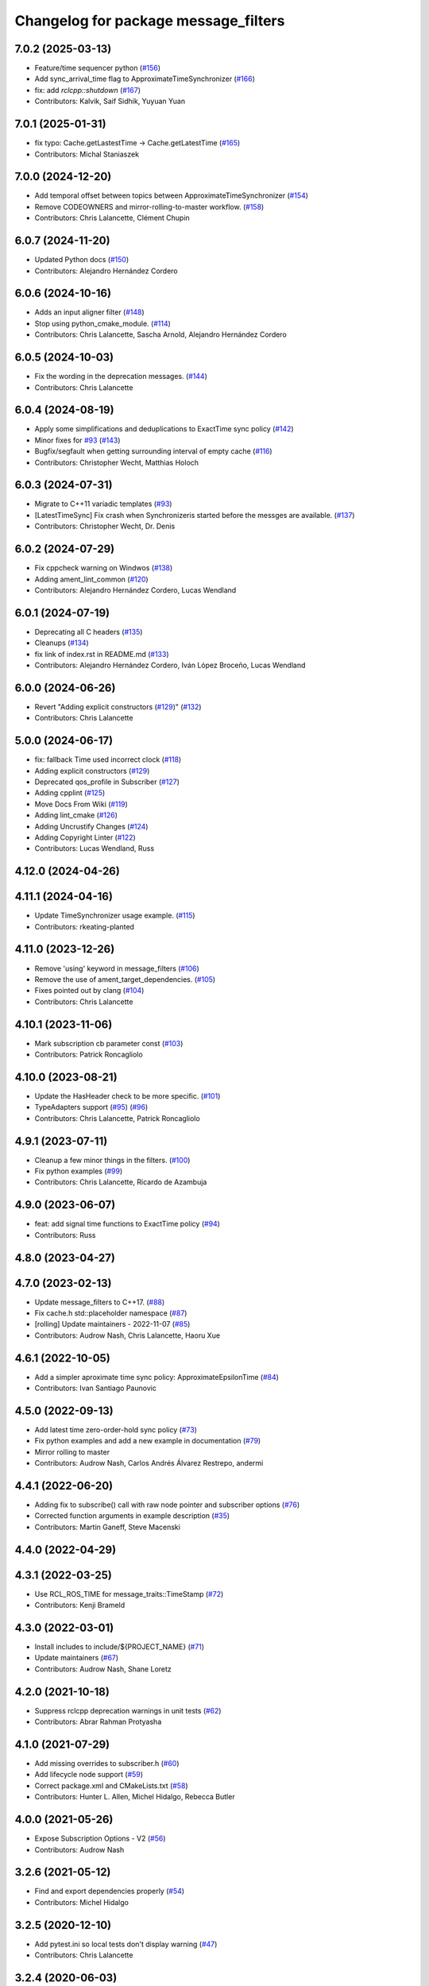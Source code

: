 ^^^^^^^^^^^^^^^^^^^^^^^^^^^^^^^^^^^^^
Changelog for package message_filters
^^^^^^^^^^^^^^^^^^^^^^^^^^^^^^^^^^^^^

7.0.2 (2025-03-13)
------------------
* Feature/time sequencer python (`#156 <https://github.com/ros2/message_filters/issues/156>`_)
* Add sync_arrival_time flag to ApproximateTimeSynchronizer (`#166 <https://github.com/ros2/message_filters/issues/166>`_)
* fix: add `rclcpp::shutdown` (`#167 <https://github.com/ros2/message_filters/issues/167>`_)
* Contributors: Kalvik, Saif Sidhik, Yuyuan Yuan

7.0.1 (2025-01-31)
------------------
* fix typo: Cache.getLastestTime -> Cache.getLatestTime (`#165 <https://github.com/ros2/message_filters//issues/165>`_)
* Contributors: Michal Staniaszek

7.0.0 (2024-12-20)
------------------
* Add temporal offset between topics between ApproximateTimeSynchronizer (`#154 <https://github.com/ros2/message_filters/issues/154>`_)
* Remove CODEOWNERS and mirror-rolling-to-master workflow. (`#158 <https://github.com/ros2/message_filters/issues/158>`_)
* Contributors: Chris Lalancette, Clément Chupin

6.0.7 (2024-11-20)
------------------
* Updated Python docs (`#150 <https://github.com/ros2/message_filters/issues/150>`_)
* Contributors: Alejandro Hernández Cordero

6.0.6 (2024-10-16)
------------------
* Adds an input aligner filter (`#148 <https://github.com/ros2/message_filters/issues/148>`_)
* Stop using python_cmake_module. (`#114 <https://github.com/ros2/message_filters/issues/114>`_)
* Contributors: Chris Lalancette, Sascha Arnold, Alejandro Hernández Cordero

6.0.5 (2024-10-03)
------------------
* Fix the wording in the deprecation messages. (`#144 <https://github.com/ros2/message_filters/issues/144>`_)
* Contributors: Chris Lalancette

6.0.4 (2024-08-19)
------------------
* Apply some simplifications and deduplications to ExactTime sync policy (`#142 <https://github.com/ros2/message_filters/issues/142>`_)
* Minor fixes for `#93 <https://github.com/ros2/message_filters/issues/93>`_ (`#143 <https://github.com/ros2/message_filters/issues/143>`_)
* Bugfix/segfault when getting surrounding interval of empty cache (`#116 <https://github.com/ros2/message_filters/issues/116>`_)
* Contributors: Christopher Wecht, Matthias Holoch

6.0.3 (2024-07-31)
------------------
* Migrate to C++11 variadic templates (`#93 <https://github.com/ros2/message_filters/issues/93>`_)
* [LatestTimeSync] Fix crash when Synchronizeris started before the messges are available. (`#137 <https://github.com/ros2/message_filters/issues/137>`_)
* Contributors: Christopher Wecht, Dr. Denis

6.0.2 (2024-07-29)
------------------
* Fix cppcheck warning on Windwos (`#138 <https://github.com/ros2/message_filters/issues/138>`_)
* Adding ament_lint_common (`#120 <https://github.com/ros2/message_filters/issues/120>`_)
* Contributors: Alejandro Hernández Cordero, Lucas Wendland

6.0.1 (2024-07-19)
------------------
* Deprecating all C headers (`#135 <https://github.com/ros2/message_filters/issues/135>`_)
* Cleanups (`#134 <https://github.com/ros2/message_filters/issues/134>`_)
* fix link of index.rst in README.md (`#133 <https://github.com/ros2/message_filters/issues/133>`_)
* Contributors: Alejandro Hernández Cordero, Iván López Broceño, Lucas Wendland

6.0.0 (2024-06-26)
------------------
* Revert "Adding explicit constructors (`#129 <https://github.com/ros2/message_filters/issues/129>`_)" (`#132 <https://github.com/ros2/message_filters/issues/132>`_)
* Contributors: Chris Lalancette

5.0.0 (2024-06-17)
------------------
* fix: fallback Time used incorrect clock (`#118 <https://github.com/ros2/message_filters/issues/118>`_)
* Adding explicit constructors (`#129 <https://github.com/ros2/message_filters/issues/129>`_)
* Deprecated qos_profile in Subscriber (`#127 <https://github.com/ros2/message_filters/issues/127>`_)
* Adding cpplint (`#125 <https://github.com/ros2/message_filters/issues/125>`_)
* Move Docs From Wiki (`#119 <https://github.com/ros2/message_filters/issues/119>`_)
* Adding lint_cmake (`#126 <https://github.com/ros2/message_filters/issues/126>`_)
* Adding Uncrustify Changes (`#124 <https://github.com/ros2/message_filters/issues/124>`_)
* Adding Copyright Linter (`#122 <https://github.com/ros2/message_filters/issues/122>`_)
* Contributors: Lucas Wendland, Russ

4.12.0 (2024-04-26)
-------------------

4.11.1 (2024-04-16)
-------------------
* Update TimeSynchronizer usage example. (`#115 <https://github.com/ros2/message_filters/issues/115>`_)
* Contributors: rkeating-planted

4.11.0 (2023-12-26)
-------------------
* Remove 'using' keyword in message_filters (`#106 <https://github.com/ros2/message_filters/issues/106>`_)
* Remove the use of ament_target_dependencies. (`#105 <https://github.com/ros2/message_filters/issues/105>`_)
* Fixes pointed out by clang (`#104 <https://github.com/ros2/message_filters/issues/104>`_)
* Contributors: Chris Lalancette

4.10.1 (2023-11-06)
-------------------
* Mark subscription cb parameter const (`#103 <https://github.com/ros2/message_filters/issues/103>`_)
* Contributors: Patrick Roncagliolo

4.10.0 (2023-08-21)
-------------------
* Update the HasHeader check to be more specific. (`#101 <https://github.com/ros2/message_filters/issues/101>`_)
* TypeAdapters support (`#95 <https://github.com/ros2/message_filters/issues/95>`_) (`#96 <https://github.com/ros2/message_filters/issues/96>`_)
* Contributors: Chris Lalancette, Patrick Roncagliolo

4.9.1 (2023-07-11)
------------------
* Cleanup a few minor things in the filters. (`#100 <https://github.com/ros2/message_filters/issues/100>`_)
* Fix python examples (`#99 <https://github.com/ros2/message_filters/issues/99>`_)
* Contributors: Chris Lalancette, Ricardo de Azambuja

4.9.0 (2023-06-07)
------------------
* feat: add signal time functions to ExactTime policy (`#94 <https://github.com/ros2/message_filters/issues/94>`_)
* Contributors: Russ

4.8.0 (2023-04-27)
------------------

4.7.0 (2023-02-13)
------------------
* Update message_filters to C++17. (`#88 <https://github.com/ros2/message_filters/issues/88>`_)
* Fix cache.h std::placeholder namespace (`#87 <https://github.com/ros2/message_filters/issues/87>`_)
* [rolling] Update maintainers - 2022-11-07 (`#85 <https://github.com/ros2/message_filters/issues/85>`_)
* Contributors: Audrow Nash, Chris Lalancette, Haoru Xue

4.6.1 (2022-10-05)
------------------
* Add a simpler aproximate time sync policy: ApproximateEpsilonTime (`#84 <https://github.com/ros2/message_filters/issues/84>`_)
* Contributors: Ivan Santiago Paunovic

4.5.0 (2022-09-13)
------------------
* Add latest time zero-order-hold sync policy (`#73 <https://github.com/ros2/message_filters/issues/73>`_)
* Fix python examples and add a new example in documentation (`#79 <https://github.com/ros2/message_filters/issues/79>`_)
* Mirror rolling to master
* Contributors: Audrow Nash, Carlos Andrés Álvarez Restrepo, andermi

4.4.1 (2022-06-20)
------------------
* Adding fix to subscribe() call with raw node pointer and subscriber options (`#76 <https://github.com/ros2/message_filters/issues/76>`_)
* Corrected function arguments in example description (`#35 <https://github.com/ros2/message_filters/issues/35>`_)
* Contributors: Martin Ganeff, Steve Macenski

4.4.0 (2022-04-29)
------------------

4.3.1 (2022-03-25)
------------------
* Use RCL_ROS_TIME for message_traits::TimeStamp  (`#72 <https://github.com/ros2/message_filters/issues/72>`_)
* Contributors: Kenji Brameld

4.3.0 (2022-03-01)
------------------
* Install includes to include/${PROJECT_NAME} (`#71 <https://github.com/ros2/message_filters/issues/71>`_)
* Update maintainers (`#67 <https://github.com/ros2/message_filters/issues/67>`_)
* Contributors: Audrow Nash, Shane Loretz

4.2.0 (2021-10-18)
------------------
* Suppress rclcpp deprecation warnings in unit tests (`#62 <https://github.com/ros2/message_filters/issues/62>`_)
* Contributors: Abrar Rahman Protyasha

4.1.0 (2021-07-29)
------------------
* Add missing overrides to subscriber.h (`#60 <https://github.com/ros2/message_filters/issues/60>`_)
* Add lifecycle node support (`#59 <https://github.com/ros2/message_filters/issues/59>`_)
* Correct package.xml and CMakeLists.txt (`#58 <https://github.com/ros2/message_filters/issues/58>`_)
* Contributors: Hunter L. Allen, Michel Hidalgo, Rebecca Butler

4.0.0 (2021-05-26)
------------------
* Expose Subscription Options - V2 (`#56 <https://github.com/ros2/message_filters/issues/56>`_)
* Contributors: Audrow Nash

3.2.6 (2021-05-12)
------------------
* Find and export dependencies properly (`#54 <https://github.com/ros2/message_filters/issues/54>`_)
* Contributors: Michel Hidalgo

3.2.5 (2020-12-10)
------------------
* Add pytest.ini so local tests don't display warning (`#47 <https://github.com/ros2/message_filters/issues/47>`_)
* Contributors: Chris Lalancette

3.2.4 (2020-06-03)
------------------
* export targets in a addition to include directories / libraries (`#46 <https://github.com/ros2/message_filters/issues/46>`_)
* Contributors: Dirk Thomas

3.2.3 (2019-11-18)
------------------
* allow custom qos for message filters

3.2.2 (2019-11-08)
------------------
* Fix  unhashable type 'Time' error (`#33 <https://github.com/ros2/message_filters/issues/33>`_)
* Contributors: Jamie Diprose

3.2.1 (2019-10-23)
------------------
* Resolve ambiguity with boost/bind.hpp (`#40 <https://github.com/ros2/message_filters/issues/40>`_)
* Contributors: Shane Loretz

3.2.0 (2019-09-26)
------------------

3.1.2 (2019-05-20)
------------------
* Add .gitignore
* Fix deprecation warning
* Contributors: Jacob Perron

3.1.1 (2019-05-08)
------------------
* changes to avoid deprecated API's (`#26 <https://github.com/ros2/message_filters/issues/26>`_)
* Merge pull request `#25 <https://github.com/ros2/message_filters/issues/25>`_ from ros2/ivanpauno/deprecate-shared-ptr-publish
* adding code import references in comments (`#6 <https://github.com/ros2/message_filters/issues/6>`_)
* Make format string agree with argument type. (`#24 <https://github.com/ros2/message_filters/issues/24>`_)
* Contributors: Steven! Ragnarök, Tully Foote, William Woodall, ivanpauno

3.1.0 (2019-04-14)
------------------
* Added direct dependency on python_cmake_module. (`#19 <https://github.com/ros2/message_filters/issues/19>`_)
* Updated to use Python debug interpreter on Windows. (`#18 <https://github.com/ros2/message_filters/issues/18>`_)
* Contributors: Dirk Thomas, Steven! Ragnarök

3.0.0 (2018-11-22)
------------------
* Move sensor_msgs to be a test dependency. (`#17 <https://github.com/ros2/message_filters/issues/17>`_)
* Fix Duration signature for Windows CI. (`#16 <https://github.com/ros2/message_filters/issues/16>`_)
* Add the ability to use raw pointers in Subscriber (`#14 <https://github.com/ros2/message_filters/issues/14>`_)
* fixed using wrong type of stamp (`#12 <https://github.com/ros2/message_filters/issues/12>`_)
* Add message trait support to frame id of message (`#13 <https://github.com/ros2/message_filters/issues/13>`_)
* Merge pull request `#10 <https://github.com/ros2/message_filters/issues/10>`_ from ros2/fix_windows
* Change argument name to better reflect behavior.
* Fix signedness of some comparisons.
* Correctly export and depend on ament_cmake_ros.
* Cleanup windows warnings.
* Fix visibility control.
* Fix include guards and include order.
* enable message_filters support of python interfaces and tests (`#7 <https://github.com/ros2/message_filters/issues/7>`_)
* Remove references in pointer API calls.
* Remove ROS1 specific connection header info from API.
* demote std_msgs to test dependency
* Update docs to remove nodehandle reference.
* Use Node::SharedPtr instead of Node*
* Make node required as an internal one is required to spin.
* Add noncopyable base class
* Deboostify and change from ros::Time to rclcpp::Time
* Convert to ament_cmake
* Changed invocation to `add` to conform template syntax (`#1388 <https://github.com/ros2/message_filters/issues/1388>`__)
  This change fixes issue `#1383 <https://github.com/ros2/message_filters/issues/1383>`_
* fix sphinx warning (`#1371 <https://github.com/ros2/message_filters/issues/1371>`__)
* Contributors: Dirk Thomas, Ethan Gao, Gary Liu, Jørgen Nordmoen, Michael Carroll, Tully Foote


1.14.2 (2018-06-06)
-------------------

1.14.1 (2018-05-21)
-------------------

1.14.0 (2018-05-21)
-------------------
* change invocation to `add` to conform template syntax (`#1388 <https://github.com/ros/ros_comm/issues/1388>`__)
* fix sphinx warning (`#1371 <https://github.com/ros/ros_comm/issues/1371>`__)

1.13.6 (2018-02-05)
-------------------
* use SteadyTimer in message_filters (`#1247 <https://github.com/ros/ros_comm/issues/1247>`_)
* remove unnecessary xmlrpcpp dependency from message_filters (`#1264 <https://github.com/ros/ros_comm/issues/1264>`_)

1.13.5 (2017-11-09)
-------------------

1.13.4 (2017-11-02)
-------------------

1.13.3 (2017-10-25)
-------------------

1.13.2 (2017-08-15)
-------------------

1.13.1 (2017-07-27)
-------------------

1.13.0 (2017-02-22)
-------------------

1.12.7 (2017-02-17)
-------------------

1.12.6 (2016-10-26)
-------------------
* use boost::bind to bind the callback function (`#906 <https://github.com/ros/ros_comm/pull/906>`_)

1.12.5 (2016-09-30)
-------------------

1.12.4 (2016-09-19)
-------------------

1.12.3 (2016-09-17)
-------------------
* add fast approximate time synchronization in message_filters (in pure Python) (`#802 <https://github.com/ros/ros_comm/issues/802>`_)

1.12.2 (2016-06-03)
-------------------
* allow saving timestamp-less messages to Cache, add getLast method (`#806 <https://github.com/ros/ros_comm/pull/806>`_)

1.12.1 (2016-04-18)
-------------------
* use directory specific compiler flags (`#785 <https://github.com/ros/ros_comm/pull/785>`_)

1.12.0 (2016-03-18)
-------------------

1.11.18 (2016-03-17)
--------------------
* fix compiler warnings

1.11.17 (2016-03-11)
--------------------
* use boost::make_shared instead of new for constructing boost::shared_ptr (`#740 <https://github.com/ros/ros_comm/issues/740>`_)
* add __getattr_\_ to handle sub in message_filters as standard one (`#700 <https://github.com/ros/ros_comm/pull/700>`_)

1.11.16 (2015-11-09)
--------------------

1.11.15 (2015-10-13)
--------------------
* add unregister() method to message_filter.Subscriber (`#683 <https://github.com/ros/ros_comm/pull/683>`_)

1.11.14 (2015-09-19)
--------------------

1.11.13 (2015-04-28)
--------------------

1.11.12 (2015-04-27)
--------------------

1.11.11 (2015-04-16)
--------------------
* implement message filter cache in Python (`#599 <https://github.com/ros/ros_comm/pull/599>`_)

1.11.10 (2014-12-22)
--------------------

1.11.9 (2014-08-18)
-------------------

1.11.8 (2014-08-04)
-------------------

1.11.7 (2014-07-18)
-------------------

1.11.6 (2014-07-10)
-------------------

1.11.5 (2014-06-24)
-------------------

1.11.4 (2014-06-16)
-------------------
* add approximate Python time synchronizer (used to be in camera_calibration) (`#424 <https://github.com/ros/ros_comm/issues/424>`_)

1.11.3 (2014-05-21)
-------------------

1.11.2 (2014-05-08)
-------------------

1.11.1 (2014-05-07)
-------------------
* update API to use boost::signals2 (`#267 <https://github.com/ros/ros_comm/issues/267>`_)

1.11.0 (2014-03-04)
-------------------
* suppress boost::signals deprecation warning (`#362 <https://github.com/ros/ros_comm/issues/362>`_)

1.10.0 (2014-02-11)
-------------------

1.9.54 (2014-01-27)
-------------------

1.9.53 (2014-01-14)
-------------------
* add kwargs for message_filters.Subscriber

1.9.52 (2014-01-08)
-------------------

1.9.51 (2014-01-07)
-------------------
* update code after refactoring into rosbag_storage and roscpp_core (`#299 <https://github.com/ros/ros_comm/issues/299>`_)
* fix segmentation fault on OS X 10.9 (clang / libc++)

1.9.50 (2013-10-04)
-------------------

1.9.49 (2013-09-16)
-------------------

1.9.48 (2013-08-21)
-------------------

1.9.47 (2013-07-03)
-------------------
* check for CATKIN_ENABLE_TESTING to enable configure without tests

1.9.46 (2013-06-18)
-------------------

1.9.45 (2013-06-06)
-------------------
* fix template syntax for signal\_.template addCallback() to work with Intel compiler

1.9.44 (2013-03-21)
-------------------
* fix install destination for dll's under Windows

1.9.43 (2013-03-13)
-------------------
* fix exports of message filter symbols for Windows

1.9.42 (2013-03-08)
-------------------

1.9.41 (2013-01-24)
-------------------

1.9.40 (2013-01-13)
-------------------

1.9.39 (2012-12-29)
-------------------
* first public release for Groovy
